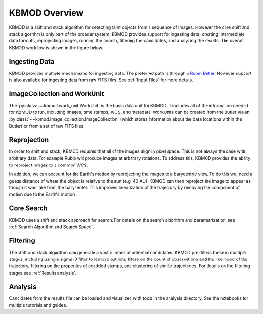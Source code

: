 KBMOD Overview
==============

KBMOD is a shift and stack algorithm for detecting faint objects from a sequence of images. However the core shift and stack algorithm is only part of the broader system. KBMOD provides support for ingesting data, creating intermediate data formats, reprojecting images, running the search, filtering the candidates, and analyzing the results. The overall KBMOD workflow is shown in the figure below.

.. image:: ../_static/workflow.png
  :width: 1000
  :alt: A flow diagram of the KBMOD system.


Ingesting Data
--------------

KBMOD provides multiple mechanisms for ingesting data. The preferred path is through a `Rubin Butler <https://pipelines.lsst.io/getting-started/data-setup.html>`_. However support is also available for ingesting data from raw FITS files. See :ref:`Input Files` for more details.


ImageCollection and WorkUnit
----------------------------

The :py:class:`~~kbmod.work_unit.WorkUnit` is the basic data unit for KBMOD. It includes all of the information needed for KBMOD to run, including images, time stamps, WCS, and metadata. WorkUnits can be created from the Butler via an :py:class:`~~kbmod.image_collection.ImageCollection` (which stores information about the data locations within the Butler) or from a set of raw FITS files.


Reprojection
------------

In order to shift and stack, KBMOD requires that all of the images align in pixel space. This is not always the case with arbitrary data. For example Rubin will produce images at arbitrary rotations. To address this, KBMOD provides the ability to reproject images to a common WCS.

In addition, we can account for the Earth's motion by reprojecting the images to a barycentric view. To do this we, need a guess distance of where the object is relative to the sun (e.g. 40 AU). KBMOD can then reproject the image to appear as though it was take from the barycenter. This improves linearization of the trajectory by removing the component of motion due to the Earth's motion.


Core Search
-----------

KBMOD uses a shift and stack approach for search. For details on the search algorithm and parametrization, see :ref:`Search Algorithm and Search Space`.


Filtering
---------

The shift and stack algorithm can generate a vast number of potential candidates. KBMOD pre-filters these in multiple stages, including using a sigma-G filter to remove outliers, filters on the count of observations and the likelihood of the trajectory, filtering on the properties of coadded stamps, and clustering of similar trajectories. For details on the filtering stages see :ref:`Results analysis`.


Analysis
--------

Candidates from the results file can be loaded and visualized with tools in the analysis directory. See the notebooks for multiple tutorials and guides.